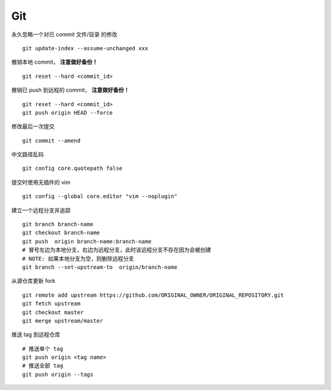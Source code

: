 Git
===

永久忽略一个对已 commit 文件/目录 的修改

::

    git update-index --assume-unchanged xxx

撤销本地 commit， **注意做好备份！**

::

    git reset --hard <commit_id>

撤销已 push 到远程的 commit， **注意做好备份！**

::

    git reset --hard <commit_id>
    git push origin HEAD --force

修改最后一次提交

::

    git commit --amend

中文路径乱码

::

    git config core.quotepath false

提交时使用无插件的 vim

::

    git config --global core.editor "vim --noplugin"

建立一个远程分支并追踪

::

    git branch branch-name
    git checkout branch-name
    git push  origin branch-name:branch-name
    # 冒号左边为本地分支，右边为远程分支，此时该远程分支不存在因为会被创建
    # NOTE: 如果本地分支为空，则删除远程分支
    git branch --set-upstream-to  origin/branch-name

从源仓库更新 fork

::

    git remote add upstream https://github.com/ORIGINAL_OWNER/ORIGINAL_REPOSITORY.git
    git fetch upstream
    git checkout master
    git merge upstream/master

推送 tag 到远程仓库

::

    # 推送单个 tag
    git push origin <tag name>
    # 推送全部 tag
    git push origin --tags
